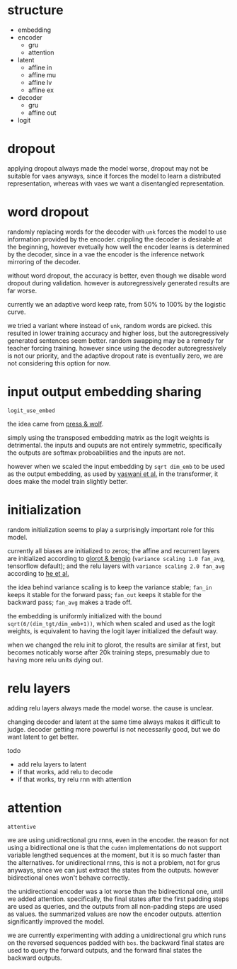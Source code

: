 * structure

- embedding
- encoder
  + gru
  + attention
- latent
  + affine in
  + affine mu
  + affine lv
  + affine ex
- decoder
  + gru
  + affine out
- logit

* dropout

applying dropout always made the model worse,
dropout may not be suitable for vaes anyways,
since it forces the model to learn a distributed representation,
whereas with vaes we want a disentangled representation.

* word dropout

randomly replacing words for the decoder with =unk= forces the model to use information provided by the encoder.
crippling the decoder is desirable at the beginning,
however evetually how well the encoder learns is determined by the decoder,
since in a vae the encoder is the inference network mirroring of the decoder.

without word dropout, the accuracy is better,
even though we disable word dropout during validation.
however is autoregressively generated results are far worse.

currently we an adaptive word keep rate, from 50% to 100% by the logistic curve.

we tried a variant where instead of =unk=, random words are picked.
this resulted in lower training accuracy and higher loss,
but the autoregressively generated sentences seem better.
random swapping may be a remedy for teacher forcing training.
however since using the decoder autoregressively is not our priority,
and the adaptive dropout rate is eventually zero,
we are not considering this option for now.

* input output embedding sharing

=logit_use_embed=

the idea came from [[https://arxiv.org/abs/1608.05859][press & wolf]].

simply using the transposed embedding matrix as the logit weights is detrimental.
the inputs and ouputs are not entirely symmetric,
specifically the outputs are softmax proboabilities and the inputs are not.

however when we scaled the input embedding by =sqrt dim_emb= to be used as the output embedding,
as used by [[https://arxiv.org/abs/1706.03762][vaswani et al.]] in the transformer,
it does make the model train slightly better.

* initialization

random initialization seems to play a surprisingly important role for this model.

currently all biases are initialized to zeros;
the affine and recurrent layers are initialized according to [[http://proceedings.mlr.press/v9/glorot10a/glorot10a.pdf][glorot & bengio]]
(=variance scaling 1.0 fan_avg=, tensorflow default);
and the relu layers with =variance scaling 2.0 fan_avg= according to [[https://arxiv.org/abs/1502.01852][he et al.]]

the idea behind variance scaling is to keep the variance stable;
=fan_in= keeps it stable for the forward pass;
=fan_out= keeps it stable for the backward pass;
=fan_avg= makes a trade off.

the embedding is uniformly initialized with the bound =sqrt(6/(dim_tgt/dim_emb+1))=,
which when scaled and used as the logit weights,
is equivalent to having the logit layer initialized the default way.

when we changed the relu init to glorot,
the results are similar at first,
but becomes noticably worse after 20k training steps,
presumably due to having more relu units dying out.

* relu layers

adding relu layers always made the model worse.
the cause is unclear.

changing decoder and latent at the same time always makes it difficult to judge.
decoder getting more powerful is not necessarily good,
but we do want latent to get better.

todo
- add relu layers to latent
- if that works, add relu to decode
- if that works, try relu rnn with attention

* attention

=attentive=

we are using unidirectional gru rnns, even in the encoder.
the reason for not using a bidirectional one is that the =cudnn= implementations
do not support variable lengthed sequences at the moment,
but it is so much faster than the alternatives.
for unidirectional rnns, this is not a problem, not for grus anyways,
since we can just extract the states from the outputs.
however bidirectional ones won't behave correctly.

the unidirectional encoder was a lot worse than the bidirectional one, until we added attention.
specifically, the final states after the first padding steps are used as queries,
and the outputs from all non-padding steps are used as values.
the summarized values are now the encoder outputs.
attention significantly improved the model.

we are currently experimenting with adding a unidirectional gru
which runs on the reversed sequences padded with =bos=.
the backward final states are used to query the forward outputs,
and the forward final states the backward outputs.
